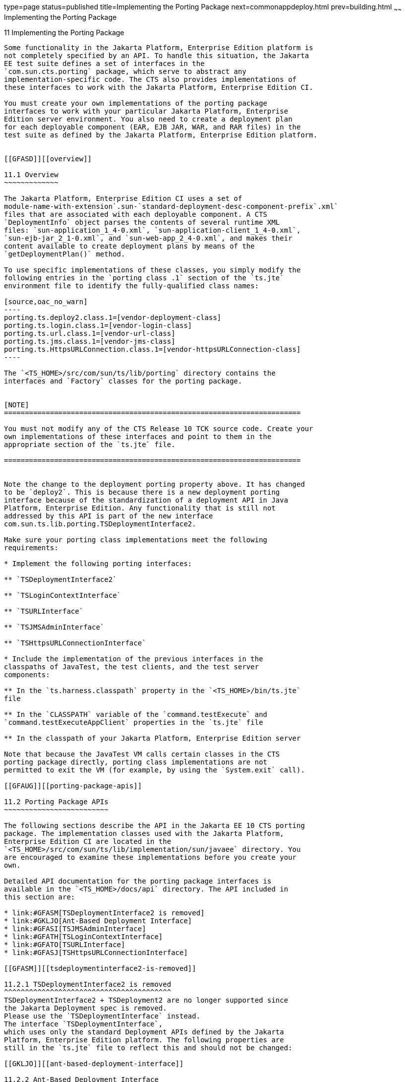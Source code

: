 type=page
status=published
title=Implementing the Porting Package
next=commonappdeploy.html
prev=building.html
~~~~~~
Implementing the Porting Package
================================

[[GFATG]][[implementing-the-porting-package]]

11 Implementing the Porting Package
-----------------------------------

Some functionality in the Jakarta Platform, Enterprise Edition platform is
not completely specified by an API. To handle this situation, the Jakarta
EE test suite defines a set of interfaces in the
`com.sun.cts.porting` package, which serve to abstract any
implementation-specific code. The CTS also provides implementations of
these interfaces to work with the Jakarta Platform, Enterprise Edition CI.

You must create your own implementations of the porting package
interfaces to work with your particular Jakarta Platform, Enterprise
Edition server environment. You also need to create a deployment plan
for each deployable component (EAR, EJB JAR, WAR, and RAR files) in the
test suite as defined by the Jakarta Platform, Enterprise Edition platform. 


[[GFASD]][[overview]]

11.1 Overview
~~~~~~~~~~~~~

The Jakarta Platform, Enterprise Edition CI uses a set of
module-name-with-extension`.sun-`standard-deployment-desc-component-prefix`.xml`
files that are associated with each deployable component. A CTS
`DeploymentInfo` object parses the contents of several runtime XML
files: `sun-application_1_4-0.xml`, `sun-application-client_1_4-0.xml`,
`sun-ejb-jar_2_1-0.xml`, and `sun-web-app_2_4-0.xml`, and makes their
content available to create deployment plans by means of the
`getDeploymentPlan()` method.

To use specific implementations of these classes, you simply modify the
following entries in the `porting class .1` section of the `ts.jte`
environment file to identify the fully-qualified class names:

[source,oac_no_warn]
----
porting.ts.deploy2.class.1=[vendor-deployment-class]
porting.ts.login.class.1=[vendor-login-class]
porting.ts.url.class.1=[vendor-url-class]
porting.ts.jms.class.1=[vendor-jms-class]
porting.ts.HttpsURLConnection.class.1=[vendor-httpsURLConnection-class] 
----

The `<TS_HOME>/src/com/sun/ts/lib/porting` directory contains the
interfaces and `Factory` classes for the porting package.


[NOTE]
=======================================================================

You must not modify any of the CTS Release 10 TCK source code. Create your
own implementations of these interfaces and point to them in the
appropriate section of the `ts.jte` file.

=======================================================================


Note the change to the deployment porting property above. It has changed
to be `deploy2`. This is because there is a new deployment porting
interface because of the standardization of a deployment API in Java
Platform, Enterprise Edition. Any functionality that is still not
addressed by this API is part of the new interface
com.sun.ts.lib.porting.TSDeploymentInterface2.

Make sure your porting class implementations meet the following
requirements:

* Implement the following porting interfaces:

** `TSDeploymentInterface2`

** `TSLoginContextInterface`

** `TSURLInterface`

** `TSJMSAdminInterface`

** `TSHttpsURLConnectionInterface`

* Include the implementation of the previous interfaces in the
classpaths of JavaTest, the test clients, and the test server
components:

** In the `ts.harness.classpath` property in the `<TS_HOME>/bin/ts.jte`
file

** In the `CLASSPATH` variable of the `command.testExecute` and
`command.testExecuteAppClient` properties in the `ts.jte` file

** In the classpath of your Jakarta Platform, Enterprise Edition server

Note that because the JavaTest VM calls certain classes in the CTS
porting package directly, porting class implementations are not
permitted to exit the VM (for example, by using the `System.exit` call).

[[GFAUG]][[porting-package-apis]]

11.2 Porting Package APIs
~~~~~~~~~~~~~~~~~~~~~~~~~

The following sections describe the API in the Jakarta EE 10 CTS porting
package. The implementation classes used with the Jakarta Platform,
Enterprise Edition CI are located in the
`<TS_HOME>/src/com/sun/ts/lib/implementation/sun/javaee` directory. You
are encouraged to examine these implementations before you create your
own.

Detailed API documentation for the porting package interfaces is
available in the `<TS_HOME>/docs/api` directory. The API included in
this section are:

* link:#GFASM[TSDeploymentInterface2 is removed]
* link:#GKLJO[Ant-Based Deployment Interface]
* link:#GFASI[TSJMSAdminInterface]
* link:#GFATH[TSLoginContextInterface]
* link:#GFATO[TSURLInterface]
* link:#GFASJ[TSHttpsURLConnectionInterface]

[[GFASM]][[tsdeploymentinterface2-is-removed]]

11.2.1 TSDeploymentInterface2 is removed
^^^^^^^^^^^^^^^^^^^^^^^^^^^^^^^^^^^^^^^^
TSDeploymentInterface2 + TSDeployment2 are no longer supported since 
the Jakarta Deployment spec is removed. 
Please use the `TSDeploymentInterface` instead. 
The interface `TSDeploymentInterface`,
which uses only the standard Deployment APIs defined by the Jakarta
Platform, Enterprise Edition platform. The following properties are
still in the `ts.jte` file to reflect this and should not be changed:

[[GKLJO]][[ant-based-deployment-interface]]

11.2.2 Ant-Based Deployment Interface
^^^^^^^^^^^^^^^^^^^^^^^^^^^^^^^^^^^^^

In addition to the Java-based deployment porting interfaces, Jakarta EE 10
CTS introduces an Ant-based porting interface as well. The Java-based
interface is still used for deployment/undeployment during test runs.
The Ant-based interface is used when you want to only deploy/undeploy
archives associated with a subdirectory of tests. The Ant-based
deployment interface is used by the following:

* The `build.special.webservices.clients` target in the
`${ts.home}/bin/build.xml` file +
This target deploys archives to your server implementation and then
builds the client classes that use those archives. You must run this
target before you run the tests under the
`${ts.home}/src/com/sun/ts/tests/webservices12/specialcases` directory.
* The `deploy` and `undeploy` targets in each test subdirectory under
the `${ts.home}/src/com/sun/ts/tests` directory +
To use these targets, which are useful for debugging, you must provide
an Ant-based deployment implementation.

[[GKLJF]][[creating-your-own-ant-based-deployment-implementation]]

11.2.2.1 Creating Your Own Ant-based Deployment Implementation
++++++++++++++++++++++++++++++++++++++++++++++++++++++++++++++

The Ant-based deployment implementation for the Jakarta EE 10 CI is under
`${ts.home}/bin/xml/impl/glassfish` directory. To create your own
implementation, create a `deploy.xml` file under the
`${ts.home}/bin/xml/impl/<vendor-name>` directory. Within the file,
create and implement the -deploy and -undeploy targets.

See `${ts.home}/bin/xml/impl/glassfish/deploy.xml` to see how these
targets are implemented for the Jakarta EE 10 CI.


[NOTE]
=======================================================================

There is also a Java-based implementation of TSDeploymentInterface
(`com.sun.ts.lib.implementation.sun.javaee.glassfish.AutoDeployment`).
This implementation, which leverages the Jakarta EE 10 CI implementation of
the Ant-based deployment interface, calls the Ant targets
programmatically.

=======================================================================


[[GFASI]][[tsjmsadmininterface]]

11.2.3 TSJMSAdminInterface
^^^^^^^^^^^^^^^^^^^^^^^^^^

Jakarta Messaging-administered objects are implementation-specific. For this reason,
the creation of connection factories and destination objects have been
set up as part of the porting package. Each Jakarta Platform, Enterprise
Edition implementation must provide an implementation of the
`TSJMSAdminInterface` to support their own connection factory,
topic/queue creation/deletion semantics.

The `TSJMSAdmin` class acts as a `Factory` object for creating concrete
implementations of `TSJMSAdminInterface`. The concrete implementations
are specified by the `porting.ts.jms.class.1` and
`porting.ts.jms.class.2` properties in the `ts.jte` file.

If you wish to create the Jakarta Messaging-administered objects prior to executing
any tests, you may use the default implementation of
`TSJMSAdminInterface`, `SunRIJMSAdmin.java`, which provides a null
implementation. In the case of the Jakarta Platform, Enterprise Edition CI Eclipse GlassFish 6.1,
the Jakarta Messaging administered objects are created during the execution of the
`config.vi` Ant target.

There are two types of Jakarta Messaging-administered objects:

. A `ConnectionFactory`, which a client uses to create a connection with
a JMS provider
. A `Destination`, which a client uses to specify the destination of
messages it sends and the source of messages it receives

[[GFATH]][[tslogincontextinterface]]

11.2.4 TSLoginContextInterface
^^^^^^^^^^^^^^^^^^^^^^^^^^^^^^

The `TSLoginContext` class acts as a `Factory` object for creating
concrete implementations of `TSLoginContextInterface`. The concrete
implementations are specified by the `porting.ts.login.class.1` property
in the `ts.jte` file. This class is used to enable a program to login as
a specific user, using the semantics of the Jakarta Platform, Enterprise
Edition CI. The certificate necessary for certificate-based login is
retrieved. The keystore file and keystore password from the properties
that are specified in the `ts.jte` file are used.

[[GFATO]][[tsurlinterface]]

11.2.5 TSURLInterface
^^^^^^^^^^^^^^^^^^^^^

The `TSURL` class acts as a `Factory` object for creating concrete
implementations of `TSURLInterface`. The concrete implementations are
specified by the `porting.ts.url.class.1` property in the `ts.jte` file.
Each Jakarta Platform, Enterprise Edition implementation must provide an
implementation of the `TSURLInterface` to support obtaining URL strings
that are used to access a selected Web component. This implementation
can be replaced if a Jakarta Platform, Enterprise Edition server
implementation requires URLs to be created in a different manner. In
most Jakarta Platform, Enterprise Edition environments, the default
implementation of this class can be used.

[[GFASJ]][[tshttpsurlconnectioninterface]]

11.2.6 TSHttpsURLConnectionInterface
^^^^^^^^^^^^^^^^^^^^^^^^^^^^^^^^^^^^

The `TSHttpsURLConnection` class acts as a `Factory` object for creating
concrete implementations of `TSHttpsURLConnectionInterface`. The
concrete implementations are specified by the
`porting.ts.HttpsURLConnection.class.1` and `.2` properties in the
`ts.jte` file.

You must provide an implementation of `TSHttpsURLConnectionInterface` to
support the class `HttpsURLConnection`.


[NOTE]
=======================================================================

The `SunRIHttpsURLConnection` implementation class uses
`HttpsURLConnection` from Java SE 8.

=======================================================================


